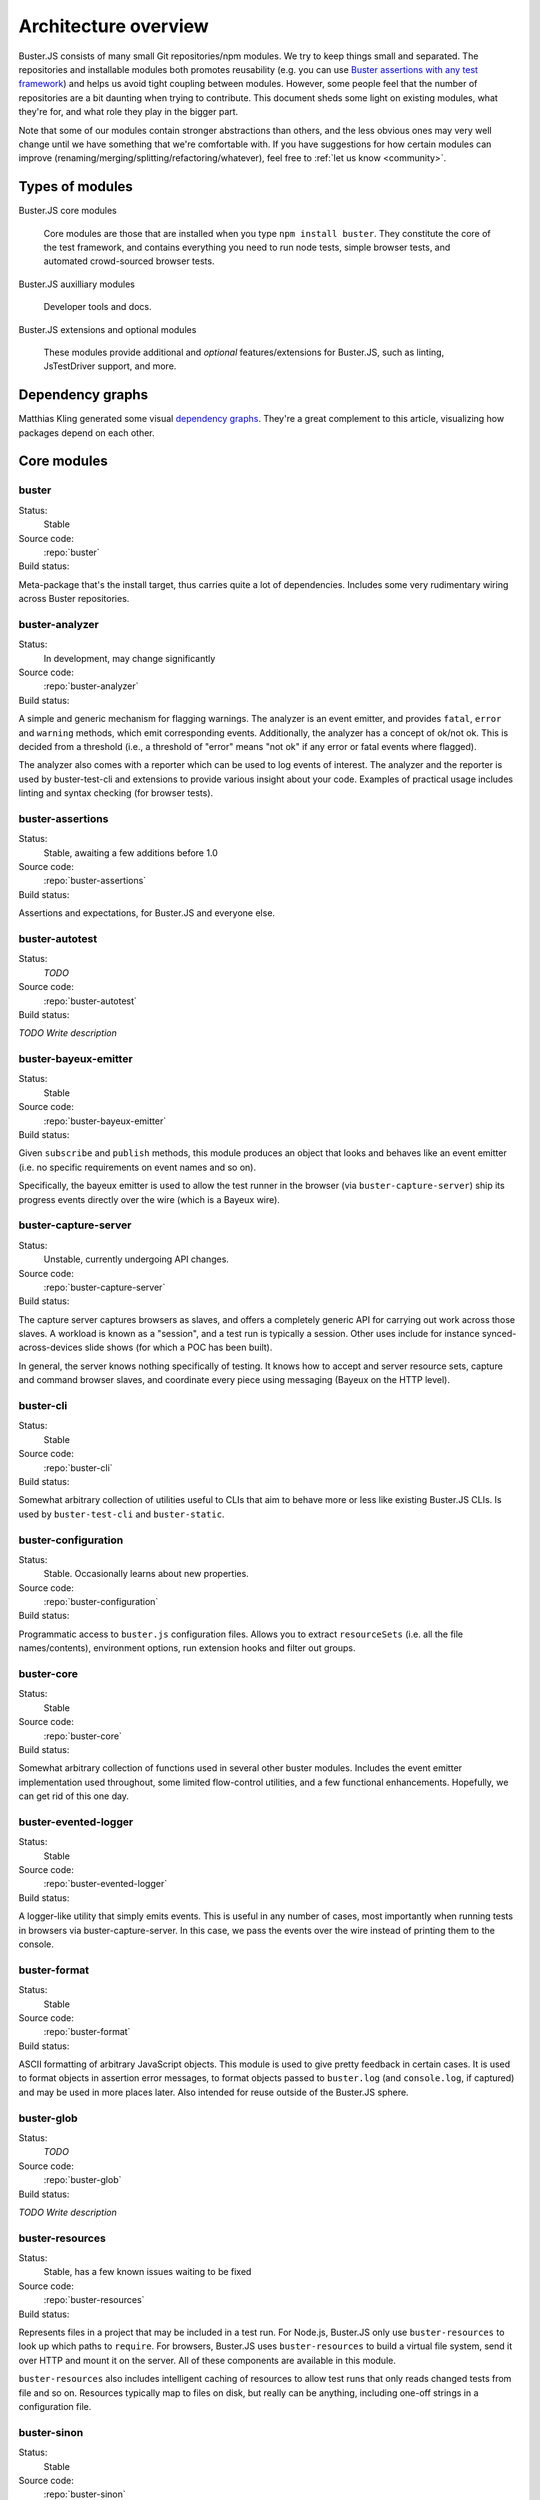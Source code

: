 .. _architecture:

=====================
Architecture overview
=====================

Buster.JS consists of many small Git repositories/npm modules. We try to keep
things small and separated. The repositories and installable modules both
promotes reusability (e.g. you can use `Buster assertions with any test
framework <http://cjohansen.no/using-buster-assertions-with-jstestdriver>`_)
and helps us avoid tight coupling between modules. However, some people feel
that the number of repositories are a bit daunting when trying to contribute.
This document sheds some light on existing modules, what they're for, and what
role they play in the bigger part.

Note that some of our modules contain stronger abstractions than others, and
the less obvious ones may very well change until we have something that we're
comfortable with. If you have suggestions for how certain modules can improve
(renaming/merging/splitting/refactoring/whatever), feel free to :ref:`let us
know <community>`.


Types of modules
================

Buster.JS core modules

    Core modules are those that are installed when you type ``npm install
    buster``.  They constitute the core of the test framework, and contains
    everything you need to run node tests, simple browser tests, and automated
    crowd-sourced browser tests.

Buster.JS auxilliary modules

  Developer tools and docs.

Buster.JS extensions and optional modules

  These modules provide additional and *optional* features/extensions for
  Buster.JS, such as linting, JsTestDriver support, and more.


Dependency graphs
=================

Matthias Kling generated some visual `dependency graphs
<https://github.com/meisl/buster-dev-tools/tree/dependency_graph/dependencyGraphs>`_.
They're a great complement to this article, visualizing how packages depend on
each other.

.. image:: https://github.com/meisl/buster-dev-tools/raw/dependency_graph/dependencyGraphs/buster-dependencies_normal.png
    :width: 700


Core modules
============


buster
------

Status:
    Stable

Source code:
    :repo:`buster`

Build status:
    .. raw:: html

        <a href="http://travis-ci.org/busterjs/buster" class="travis">
          <img src="https://secure.travis-ci.org/busterjs/buster.png">
        </a>

Meta-package that's the install target, thus carries quite a lot of
dependencies. Includes some very rudimentary wiring across Buster repositories.


buster-analyzer
---------------

Status:
    In development, may change significantly

Source code:
    :repo:`buster-analyzer`

Build status:
    .. raw:: html

        <a href="http://travis-ci.org/busterjs/buster-analyzer" class="travis">
          <img src="https://secure.travis-ci.org/busterjs/buster-analyzer.png">
        </a>

A simple and generic mechanism for flagging warnings. The analyzer is an event
emitter, and provides ``fatal``, ``error`` and ``warning`` methods, which emit
corresponding events. Additionally, the analyzer has a concept of ok/not ok.
This is decided from a threshold (i.e., a threshold of "error" means "not ok"
if any error or fatal events where flagged).

The analyzer also comes with a reporter which can be used to log events of
interest. The analyzer and the reporter is used by buster-test-cli and
extensions to provide various insight about your code. Examples of practical
usage includes linting and syntax checking (for browser tests).


buster-assertions
-----------------

Status:
    Stable, awaiting a few additions before 1.0

Source code:
    :repo:`buster-assertions`

Build status:
    .. raw:: html

        <a href="http://travis-ci.org/busterjs/buster-assertions" class="travis">
          <img src="https://secure.travis-ci.org/busterjs/buster-assertions.png">
        </a>

Assertions and expectations, for Buster.JS and everyone else.


buster-autotest
---------------

Status:
    *TODO*

Source code:
    :repo:`buster-autotest`

Build status:
    .. raw:: html

        <a href="http://travis-ci.org/busterjs/buster-autotest" class="travis">
          <img src="https://secure.travis-ci.org/busterjs/buster-autotest.png">
        </a>

*TODO Write description*


buster-bayeux-emitter
---------------------

Status:
    Stable

Source code:
    :repo:`buster-bayeux-emitter`

Build status:
    .. raw:: html

        <a href="http://travis-ci.org/busterjs/buster-bayeux-emitter" class="travis">
          <img src="https://secure.travis-ci.org/busterjs/buster-bayeux-emitter.png">
        </a>

Given ``subscribe`` and ``publish`` methods, this module produces an object
that looks and behaves like an event emitter (i.e. no specific requirements on
event names and so on).

Specifically, the bayeux emitter is used to allow the test runner in the
browser (via ``buster-capture-server``) ship its progress events directly over
the wire (which is a Bayeux wire).


buster-capture-server
---------------------

Status:
    Unstable, currently undergoing API changes.

Source code:
    :repo:`buster-capture-server`

Build status:
    .. raw:: html

        <a href="http://travis-ci.org/busterjs/buster-capture-server" class="travis">
          <img src="https://secure.travis-ci.org/busterjs/buster-capture-server.png">
        </a>

The capture server captures browsers as slaves, and offers a completely generic
API for carrying out work across those slaves. A workload is known as a
"session", and a test run is typically a session. Other uses include for
instance synced-across-devices slide shows (for which a POC has been built).

In general, the server knows nothing specifically of testing. It knows how to
accept and server resource sets, capture and command browser slaves, and
coordinate every piece using messaging (Bayeux on the HTTP level).


buster-cli
----------

Status:
    Stable

Source code:
    :repo:`buster-cli`

Build status:
    .. raw:: html

        <a href="http://travis-ci.org/busterjs/buster-cli" class="travis">
          <img src="https://secure.travis-ci.org/busterjs/buster-cli.png">
        </a>

Somewhat arbitrary collection of utilities useful to CLIs that aim to behave
more or less like existing Buster.JS CLIs. Is used by ``buster-test-cli`` and
``buster-static``.


buster-configuration
--------------------

Status:
    Stable. Occasionally learns about new properties.

Source code:
    :repo:`buster-configuration`

Build status:
    .. raw:: html

        <a href="http://travis-ci.org/busterjs/buster-configuration" class="travis">
          <img src="https://secure.travis-ci.org/busterjs/buster-configuration.png">
        </a>

Programmatic access to ``buster.js`` configuration files. Allows you to extract
``resourceSets`` (i.e. all the file names/contents), environment options, run
extension hooks and filter out groups.


buster-core
-----------

Status:
    Stable

Source code:
    :repo:`buster-core`

Build status:
    .. raw:: html

        <a href="http://travis-ci.org/busterjs/buster-core" class="travis">
          <img src="https://secure.travis-ci.org/busterjs/buster-core.png">
        </a>

Somewhat arbitrary collection of functions used in several other buster
modules. Includes the event emitter implementation used throughout, some
limited flow-control utilities, and a few functional enhancements. Hopefully,
we can get rid of this one day.


buster-evented-logger
---------------------

Status:
    Stable

Source code:
    :repo:`buster-evented-logger`

Build status:
    .. raw:: html

        <a href="http://travis-ci.org/busterjs/buster-evented-logger" class="travis">
          <img src="https://secure.travis-ci.org/busterjs/buster-evented-logger.png">
        </a>

A logger-like utility that simply emits events. This is useful in any number of
cases, most importantly when running tests in browsers via
buster-capture-server. In this case, we pass the events over the wire instead
of printing them to the console.


buster-format
-------------

Status:
    Stable

Source code:
    :repo:`buster-format`

Build status:
    .. raw:: html

        <a href="http://travis-ci.org/busterjs/buster-format" class="travis">
          <img src="https://secure.travis-ci.org/busterjs/buster-format.png">
        </a>

ASCII formatting of arbitrary JavaScript objects. This module is used to give
pretty feedback in certain cases. It is used to format objects in assertion
error messages, to format objects passed to ``buster.log`` (and
``console.log``, if captured) and may be used in more places later. Also
intended for reuse outside of the Buster.JS sphere.


buster-glob
-----------

Status:
    *TODO*

Source code:
    :repo:`buster-glob`

Build status:
    .. raw:: html

        <a href="http://travis-ci.org/busterjs/buster-glob" class="travis">
          <img src="https://secure.travis-ci.org/busterjs/buster-glob.png">
        </a>

*TODO Write description*


buster-resources
----------------

Status:
    Stable, has a few known issues waiting to be fixed

Source code:
    :repo:`buster-resources`

Build status:
    .. raw:: html

        <a href="http://travis-ci.org/busterjs/buster-resources" class="travis">
          <img src="https://secure.travis-ci.org/busterjs/buster-resources.png">
        </a>

Represents files in a project that may be included in a test run. For Node.js,
Buster.JS only use ``buster-resources`` to look up which paths to ``require``.
For browsers, Buster.JS uses ``buster-resources`` to build a virtual file
system, send it over HTTP and mount it on the server. All of these components
are available in this module.

``buster-resources`` also includes intelligent caching of resources to allow
test runs that only reads changed tests from file and so on. Resources
typically map to files on disk, but really can be anything, including one-off
strings in a configuration file.


buster-sinon
------------

Status:
    Stable

Source code:
    :repo:`buster-sinon`

Build status:
    .. raw:: html

        <a href="http://travis-ci.org/busterjs/buster-sinon" class="travis">
          <img src="https://secure.travis-ci.org/busterjs/buster-sinon.png">
        </a>

Integrating Sinon.JS with Buster.JS. Adds Sinon specific assertions, wires up
Sinon.JS to use ``buster-format`` for error messages, adds automatic
sandboxing/restoration of fakes for test cases and so on.


buster-static
-------------

Status:
    Largely incomplete

Source code:
    :repo:`buster-static`

Build status:
    .. raw:: html

        <a href="http://travis-ci.org/busterjs/buster-static" class="travis">
          <img src="https://secure.travis-ci.org/busterjs/buster-static.png">
        </a>

A small and (currently, too) simple/limited way of easily running tests
directly in a browser (i.e. without buster-server). Builds scaffolding markup
and serves tests on a simple server.


stream-logger
-------------

Status:
    Stable

Source code:
    :repo:`stream-logger`

Build status:
    .. raw:: html

        <a href="http://travis-ci.org/busterjs/stream-logger" class="travis">
          <img src="https://secure.travis-ci.org/busterjs/stream-logger.png">
        </a>

Accepts a standard and error output stream, and returns a
``buster-evented-logger`` object that will print certains events directly to
the passed-in stdout, and certain errors to stderr.


buster-syntax
-------------

Status:
    Stable, but integrates with ``buster-analyzer``, which is not.

Source code:
    :repo:`buster-syntax`

Build status:
    .. raw:: html

        <a href="http://travis-ci.org/busterjs/buster-syntax" class="travis">
          <img src="https://secure.travis-ci.org/busterjs/buster-syntax.png">
        </a>

A small extension (but installed and activated by default) that provides server
side syntax checking of scripts sent for testing with
``buster-capture-server``. When Buster.JS loads scripts in browsers, the
browser in question will be the one responsible for the level of detail when
errors arise, Syntax checking on the server allows us to catch these errors in
one place, and produce a pretty nice report, regardless of browser intended to
run the tests.


buster-terminal
---------------

Status:
    Stable, mostly complete.

Source code:
    :repo:`buster-terminal`

Build status:
    .. raw:: html

        <a href="http://travis-ci.org/busterjs/buster-terminal" class="travis">
          <img src="https://secure.travis-ci.org/busterjs/buster-terminal.png">
        </a>

A small library for working with `ANSI escape sequences
<http://en.wikipedia.org/wiki/ANSI_escape_code>`_  in the terminal. Mostly used
for colored output, and positional output. Also includes a "labeled list"
object that is used to progressively print multiple lines of output at once,
e.g. when running tests on multiple browsers (the dots reporter).



buster-test
-----------

Status:
    May be split into several modules and/or renamed.

Source code:
    :repo:`buster-test`

Build status:
    .. raw:: html

        <a href="http://travis-ci.org/busterjs/buster-test" class="travis">
          <img src="https://secure.travis-ci.org/busterjs/buster-test.png">
        </a>

Implements ``testCase``, ``describe`` (and friends), the actual test runner,
reporters and supporting objects. ``buster-test`` is centered around the
concept of "test contexts", which is just a bag of tests, and possibly more
bags of tests. This is the shared data format produced by both the xUnit and
BDD style tests/specs.

The reason we're considering breaking up this module is that it includes parts
that are complete and unlikely to change (such as test case and spec
definitions, the context data format and the test runner) <strong>and</strong>
parts that are likely to change and/or have abilities added, such as reporters.
The name also indicates it is what powers the ``buster-test`` binary, which is
not true.


buster-test-cli
---------------

Status:
    In development

Source code:
    :repo:`buster-test-cli`

Build status:
    .. raw:: html

        <a href="http://travis-ci.org/busterjs/buster-test-cli" class="travis">
          <img src="https://secure.travis-ci.org/busterjs/buster-test-cli.png">
        </a>

"The kitchen sink" behind ``buster test``. Coordinates many other modules to
read configuration file, loop all matching groups, creating runners and running
those groups. In charge of options passed to ``buster test``, colored printing
and so on.

This module is mostly stable, but is rapidly gaining features and extension
points. My gut feeling tells me that this module houses too many things, and it
will likely be broken up before we go 1.0.


buster-user-agent-parser
------------------------

Status:
    Stable (new user agents occasionally added)

Source code:
    :repo:`buster-user-agent-parser`

Build status:
    .. raw:: html

        <a href="http://travis-ci.org/busterjs/buster-user-agent-parser" class="travis">
          <img src="https://secure.travis-ci.org/busterjs/buster-user-agent-parser.png">
        </a>

A generic user-agent parser that does a best-effort attempt at extracting
browser, version and platform. Only used for "friendly" browser names in
test result reports, list of slaves and so on.


fs-watch-tree
-------------

Status:
    *TODO*

Source code:
    :repo:`fs-watch-tree`

Build status:
    .. raw:: html

        <a href="http://travis-ci.org/busterjs/fs-watch-tree" class="travis">
          <img src="https://secure.travis-ci.org/busterjs/fs-watch-tree.png">
        </a>

*TODO Write description*


posix-argv-parser
-----------------

Status:
    Stable, has a few known (API design) issues waiting to be fixed

Source code:
    :repo:`posix-argv-parser`

Build status:
    .. raw:: html

        <a href="http://travis-ci.org/busterjs/posix-argv-parser" class="travis">
          <img src="https://secure.travis-ci.org/busterjs/posix-argv-parser.png">
        </a>

General purpose command line argument parser. Only parses command line options,
no printing to the console, no ``--help`` generation, no flow control. Also
tries as best it can to adhere to UNIX conventions. Fails early (typically when
using non-existent options ++).


Auxilliary modules
==================

buster-dev-tools
----------------

Status:
    In development, awaiting Windows support

Source code:
    :repo:`buster-dev-tools`

Build status:
    .. raw:: html

        <a href="http://travis-ci.org/busterjs/buster-dev-tools" class="travis">
          <img src="https://secure.travis-ci.org/busterjs/buster-dev-tools.png">
        </a>

Allows developers to set up their Buster.JS development environment quickly
and painlessly.


buster-docs
-----------

Status:
    Will never be "done"

Source code:
    :repo:`buster-docs`

You're reading them.


buster-util
-----------

Status:
    Stable, but will hopefully be removed down the line

Source code:
    :repo:`buster-util`

Contains a simple and ugly test runner that's used to test some of the more
fundamental parts of Buster.JS.


Extensions and optional modules
===============================


buster-amd
----------

Status:
    In development

Source code:
    https://github.com/johlrogge/buster-amd

*Work in progress*. Extension that will allow AMD projects to use
Buster.JS without any specific configuration. It modifies the load path
of the ``resourceSet`` used to represent user files and creates
an anonymous AMD module that depends on all tests, thus loading files
using an AMD loader rather than simple script tags. Currently developed by
`Joakim Ohlrogge <https://github.com/johlrogge>`_.


buster-coffee
-------------

Status:
    Stable, but future changes may be required to support Node.js and
    ``require()``

Source code:
    https://github.com/jodal/buster-coffee

Build status:
    .. raw:: html

        <a href="http://travis-ci.org/jodal/buster-coffee" class="travis">
          <img src="https://secure.travis-ci.org/jodal/buster-coffee.png">
        </a>

Extension that automatically compile CoffeeScript files before running tests.
In its current state, this extension does not work for files that are to be
included using ``require()``, and is thus not very useful for Node.js projects.
Currently developed by `Stein Magnus Jodal <https://github.com/jodal>`_.


buster-coverage
---------------

Status:
    In development

Source code:
    https://github.com/ebi/coverage-helpers

*Work in progress*. Extension to calculate line coverage. Uses the
``resourceSet`` to instrument code, and emits custom messages over the test
runner to build up the report. Currently developed by `Tobias Ebnöther
<https://github.com/ebi>`_.


buster-html-doc
---------------

Status:
    Stable

Source code:
    :repo:`buster-html-doc`

Build status:
    .. raw:: html

        <a href="http://travis-ci.org/busterjs/buster-html-doc" class="travis">
          <img src="https://secure.travis-ci.org/busterjs/buster-html-doc.png">
        </a>

An extension that implements "markup-in-comments", using the
``/*:DOC el = ... */`` format originally found in JsTestDriver.  The extension
was originally developed to be API compatible with JsTestDriver in the
``buster-jstestdriver`` extension, but works well with vanilla Buster.JS test
cases (and specs) too.


buster-jstestdriver
-------------------

Status:
    Stable, but lacks async test cases.

Source code:
    :repo:`buster-jstestdriver`

Build status:
    .. raw:: html

        <a href="http://travis-ci.org/busterjs/buster-jstestdriver" class="travis">
          <img src="https://secure.travis-ci.org/busterjs/buster-jstestdriver.png">
        </a>

An extension that allows Buster.JS to run JsTestDriver test suites, given a
configuration file Buster.JS understands.


buster-lint
-----------

Status:
    Stable, but relies on ``buster-analyzer``, which is not.

Source code:
    `buster-lint <https://github.com/magnars/buster-lint>`_

Extension that enables the integration of JsLint and JsHint by way of
`autolint <https://github.com/magnars/autolint>`_. Using the
``buster-analyzer`` module, the lint extension is able to flag lint errors as
"error" in buster. This allows the end-user to choose if lint errors should
only be printed as warnings, or actually fail the build (which can be achieved
with ``buster test -F error``). Currently developed by `Magnar Sveen
<https://github.com/magnars>`.


By example: ``buster test --browser``
=====================================

This section runs through what happens when you automate browser tests from the
command line, e.g. when you type something like ``buster test --browser``. The
idea is to highlight roughly the flow through the various parts of Buster.JS,
and to illustrate practically how the modules depend on and interact with each
other.

In this section, files are referred to as ``package/path/to/file``, meaning
that ``buster/lib/buster/buster-wiring.js`` refers to the file
`lib/buster/buster-wiring.js`_ in the `buster package`_.

.. _lib/buster/buster-wiring.js: https://github.com/busterjs/buster/blob/master/lib/buster/buster-wiring.js
.. _buster package: https://github.com/busterjs/buster


The binary
----------

``buster test`` executes the "binary" script `buster/bin/buster`_ This is a
small wrapper script that can print some help, and that can look for other
commands on the path called ``buster-<something>``. In this case, it finds the
`buster/bin/buster-test`_ script in the same package. The ``buster`` package is
a "meta package", meaning that it does not contain much implementation, it's
just there to glue all the pieces together and give you a convenient install
target.

.. _buster/bin/buster: https://github.com/busterjs/buster/blob/master/bin/buster
.. _buster/bin/buster-test: https://github.com/busterjs/buster/blob/master/bin/buster-test


Command line options
--------------------

The ``buster-test`` "binary" simply delegates to
`buster-test-cli/lib/buster-test-cli/cli/test.js`_ which defines the CLI
interface for running tests. Command line options are handled by
``posix-argv-parser``, and to some extend, ``buster-cli``.

.. _buster-test-cli/lib/buster-test-cli/cli/test.js: https://github.com/busterjs/buster-test-cli/blob/master/lib/buster-test-cli/cli/test.js

`buster-cli/lib/buster-cli.js`_ is not so much a real abstraction, as it is a
collection of routines useful in buster CLIs. It centralizes help text
formatting, provides helpers for adding CLI options with help text, locates the
configuration file and coordinates loading it with running.

.. _buster-cli/lib/buster-cli.js: https://github.com/busterjs/buster-cli/blob/master/lib/buster-cli.js

The ``--browser`` option is a ``posix-argv-parser`` shorthand that expands to
``--environment browser``, which is the long form for specifying environment.


Loading configuration
---------------------

The configuration file is located and "resolved" in
`buster-cli/lib/buster-cli.js`_.  It tries to find the configuration file in
one of ``./``, ``./test/`` or ``./spec/``. If it is not found, the parent
directory will be consulted in the same way until we're at the root.

.. _buster-cli/lib/buster-cli.js: https://github.com/busterjs/buster-cli/blob/master/lib/buster-cli.js

If the ``--config`` option was provided, only that file will be
consulted. ``buster-cli`` contains some error handling in case
configuration could not be located.

For loading the contents of the configuration file into memory, a separate
package, ``buster-configuration``, is used. Buster.JS defers actually reading
source files from disks as long as possible, so "resolving" the configuration
file only loads relevant groups with their extensions and builds lazy `resource
sets`_ to represent files.  ``buster-cli`` uses several options to filter out
the groups found in the configuration file to figure out which ones will
eventually be run.

.. _resource sets: https://github.com/busterjs/buster-resources/blob/master/lib/resource-set.js


Detour: Extension hooks
-----------------------

A configuration group has a method called ``runExtensionHook``.  You call this
method with the name of a hook and some arguments. Any extension in the
configuration that has a method of the same name will then be called with the
passed in arguments.


Loading the browser runner
--------------------------

Depending on what groups resulted from reading the configuration file and
filtering it according to command line options, the following steps may be
repeated several times. For simplicity, this example assumes only one
configuration was loaded.

Now that ``buster-test-cli`` knows that we're running tests for the browser
environment, it loads `the browser runner`_. The runner will have its ``run``
method called with the configuration loaded from file, an options object, which
contains prepared options for things like color etc, and a callback that will
be called when the run is over.

.. _the browser runner: https://github.com/busterjs/buster-test-cli/blob/master/lib/buster-test-cli/cli/runners/browser-runner.js

The runner now uses a little abstraction that is shared between the browser and
the node runner. It creates an `analyzer`_ for general-purpose health-checks,
and fires the ``"beforeRun"`` extension hook, allowing extensions to register
analyzers.

.. _analyzer: https://github.com/busterjs/buster-analyzer/blob/master/lib/analyzer.js

The browser runner then proceeds to instantiate a
`buster-client/lib/client.js`_. This object is a JavaScript interface that
speaks HTTP to a running buster server. Because the server component is
currently being reworked, this document will only briefly touch on the concepts
it implements.

.. _buster-client/lib/client.js: https://github.com/busterjs/buster-client/blob/master/lib/client.js


The server: A brief overview
----------------------------

The server has the ability to capture browsers as slaves. A slave is a browser
that has loaded a frameset, where one frame, "the control frame", keeps a
persitent connection to the server, awaiting instructions. The server also
provides an HTTP API for creating a session - a piece of work to be carried out
in available slaves. When this happens, the server uses the bidirectional
connection to instruct slaves to load the session in a separate frame.

When loading a session in a browser, an index.html file is loaded in a separate
frame, and this file will include ``<script>`` tags that loads all the files
originally specified in the configuration under ``libs``, ``sources``,
``testHelpers`` and ``tests``.


The browser part of the server
------------------------------

Alongside the sources, a little `wiring script`_ is loaded. This file
configures a listener for new `test cases`_ and `specs`_ Finally it wires up a
`test runner`_ with a `JSON proxy reporter`_ and defines ``buster.run()`` as a
way to start the whole thing. The test runner is completely evented, and the
JSON proxy reporter is just a way of making sure the events are only data, thus
HTTP-encodable. The events from the test runner are sent directly over the
wire.

.. _wiring script: https://github.com/busterjs/buster-test-cli/blob/master/lib/buster-test-cli/browser/wiring.js
.. _test cases: https://github.com/busterjs/buster-test/blob/master/lib/buster-test/test-case.js
.. _specs: https://github.com/busterjs/buster-test/blob/master/lib/buster-test/spec.js
.. _test runner: https://github.com/busterjs/buster-test/blob/master/lib/buster-test/test-runner.js
.. _JSON proxy reporter: https://github.com/busterjs/buster-test/blob/master/lib/buster-test/reporters/json-proxy.js

Back on the client
------------------

Back on the client, ``buster-test-cli`` is now ready to use its HTTP client to
create a session. The client starts by asking the server for available cache
manifests. These will be handed to the ``resourceSet``, and will make sure
Buster does not read any files from disk that are already hosted in the same
version on the server.

Any file that isn't already cached will now be "serialized" (i.e. read from
disk) and sent to the server as part of the HTTP POST request to create a
session. The server uses a `resource set cache`_
to cache and look up cached resources, and a `resource set middleware`_
to actually serve them over HTTP.

.. _resource set cache: https://github.com/busterjs/buster-resources/blob/master/lib/resource-set-cache.js
.. _resource set middleware: https://github.com/busterjs/buster-resources/blob/master/lib/resource-middleware.js

With the session readily created, ``buster-test-cli``'s browser runner is
listening for messages. These messages are piped into its `remote runner`_.
This object accepts messages from multiple test runners (i.e. one per browser),
and emits messages as if it was one test runner. The originating browser is
represented as an outer context for all tests. This allows the "remote runner"
to be used directly with any existing reporter written for the regular test
runner.

.. _remote runner: https://github.com/busterjs/buster-test-cli/blob/master/lib/buster-test-cli/test-runner/remote-runner.js


The "testRun" extension hook
----------------------------

After the remote runner has been initialized, but before the tests are actually
started, the client issues the ``"testRun"`` extension hook, which allows
extensions to interact with the test runner (e.g. to listen to specific
messages etc).


Finishing up
------------

When the session is created and the remote runner is initialized, the browser
runner will listen for the test runner's ``"suite:end"`` event. This event
comes with a short summary, which is passed to the browser runner's ``done``
callback (passed to ``run``).

The ``test.js`` CLI interface will now use the test report to decide if the run
was successful or not and exit with a corresponding exit code. In the case
where there are more configuration groups to be run, these will be run before
exiting.


In summary
==========

This is of course a brief and incomplete overview, but it should provide some
insight into how some of the more important parts work together.
